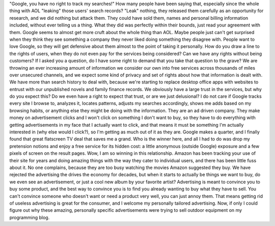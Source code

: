 "Google, you have no right to track my searches!"
|image0|\ How many people have been saying that, especially since the
whole thing with AOL "leaking" those users' search records? "Leak"
nothing, they released them carefully as an opportunity for research,
and we did nothing but attack them. They could have sold them, names and
personal billing information included, without ever telling us a thing.
What they did was perfectly within their bounds, just read your
agreement with them.
Google seems to almost get more cruft about the whole thing than AOL.
Maybe people just can't get surprised when they think they see something
a company they never liked doing something they disagree with. People
want to love Google, so they will get defensive about them almost to the
point of taking it personally. How do you draw a line to the rights of
users, when they do not even pay for the services being considered? Can
we have any rights without being customers? If I asked you a question,
do I have some right to demand that you take that question to the grave?
|image1|\ We are throwing an ever increasing amount of information we
consider our own into free services across thousands of miles over
unsecured channels, and we expect some kind of privacy and set of rights
about how that information is dealt with. We have more than search
history to deal with, because we're starting to replace desktop office
apps with websites to entrust with our unpublished novels and family
finance records. We obviously have a large trust in the services, but
why do you expect this? Do we even have a right to expect that trust, or
are we just delusional?
I do not care if Google tracks every site I browse to, analyzes it,
locates patterns, adjusts my searches accordingly, shows me adds based
on my browsing habits, or anything else they might be doing with the
information. They are an ad driven company. They make money on
advertisement clicks and I won't click on something I don't want to buy,
so they have to do everything with getting advertisements in my face
that I actually want to click, and that means it must be something I'm
actually interested in (why else would I click?), so I'm getting as much
out of it as they are. Google makes a quarter, and I finally found that
great flatscreen TV deal that saves me a grand. Who is the winner here,
and all I had to do was drop my pretension notions and enjoy a free
service for its hidden cost: a little anonymous (outside Google)
exposure and a few pixels of screen on the result pages. Wow, I am so
winning in this relationship.
Amazon has been tracking your use of their site for years and doing
amazing things with the way they cater to individual users, and there
has been little fuss about it. No one complains, because they are too
busy watching the movies Amazon suggested they buy. We have rejected the
advertising the drives the economy for decades, but when it starts to
actually be things we want to buy, do we even see an advertisement, or
just a cool new album by your favorite artist? Advertising is meant to
convince you to buy some product, and the best way to convince you is to
find you already wanting to buy what they have to sell. You can't
convince someone who doesn't want or need a product very well, you can
just annoy them. That means getting rid of useless advertising is great
for the consumer, and I welcome my personally tailored advertising.
Now, if only I could figure out why these amazing, personally specific
advertisements were trying to sell outdoor equipment on my programming
blog.

.. |image0| image:: http://photos1.blogger.com/blogger/1723/1190/320/613681_files_and_archives_1.jpg
   :target: http://photos1.blogger.com/blogger/1723/1190/1600/613681_files_and_archives_1.jpg
.. |image1| image:: http://photos1.blogger.com/blogger/1723/1190/320/613683_files_and_archives_3.jpg
   :target: http://photos1.blogger.com/blogger/1723/1190/1600/613683_files_and_archives_3.jpg

